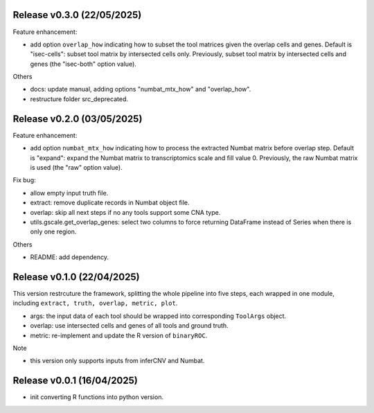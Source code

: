 ..
   History
   =======
   
   
   
Release v0.3.0 (22/05/2025)
~~~~~~~~~~~~~~~~~~~~~~~~~~~
Feature enhancement:

* add option ``overlap_how`` indicating how to subset the tool matrices given
  the overlap cells and genes.
  Default is "isec-cells": subset tool matrix by intersected cells only.
  Previously, subset tool matrix by intersected cells and genes (the 
  "isec-both" option value).

Others

* docs: update manual, adding options "numbat_mtx_how" and "overlap_how".
* restructure folder src_deprecated.



Release v0.2.0 (03/05/2025)
~~~~~~~~~~~~~~~~~~~~~~~~~~~
Feature enhancement:

* add option ``numbat_mtx_how`` indicating how to process the extracted 
  Numbat matrix before overlap step.
  Default is "expand": expand the Numbat matrix to transcriptomics scale and 
  fill value 0.
  Previously, the raw Numbat matrix is used (the "raw" option value).

Fix bug:

* allow empty input truth file.
* extract: remove duplicate records in Numbat object file.
* overlap: skip all next steps if no any tools support some CNA type.
* utils.gscale.get_overlap_genes: select two columns to force returning 
  DataFrame instead of Series when there is only one region.

Others

* README: add dependency.



Release v0.1.0 (22/04/2025)
~~~~~~~~~~~~~~~~~~~~~~~~~~~
This version restrcuture the framework, splitting the whole pipeline into
five steps, each wrapped in one module, including 
``extract, truth, overlap, metric, plot``.

* args: the input data of each tool should be wrapped into corresponding
  ``ToolArgs`` object.
* overlap: use intersected cells and genes of all tools and ground truth.
* metric: re-implement and update the R version of ``binaryROC``.

Note

* this version only supports inputs from inferCNV and Numbat.



Release v0.0.1 (16/04/2025)
~~~~~~~~~~~~~~~~~~~~~~~~~~~
* init converting R functions into python version.
